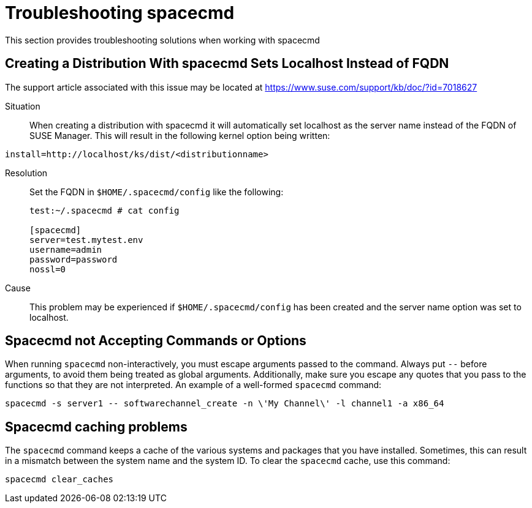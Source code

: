 [[ref-spacecmd-tshooting]]
= Troubleshooting spacecmd

This section provides troubleshooting solutions when working with spacecmd

== Creating a Distribution With spacecmd Sets Localhost Instead of FQDN

The support article associated with this issue may be located at link:https://www.suse.com/support/kb/doc/?id=7018627[]

Situation::
When creating a distribution with spacecmd it will  automatically set localhost as the server name instead of the FQDN of SUSE Manager.
This will result in the following kernel option being written:

[source]
--
install=http://localhost/ks/dist/<distributionname>
--

Resolution::
Set the FQDN in [path]``$HOME/.spacecmd/config``
like the following:
+

[source]
--
test:~/.spacecmd # cat config

[spacecmd]
server=test.mytest.env
username=admin
password=password
nossl=0
--

Cause::
This problem may be experienced if [path]``$HOME/.spacecmd/config``
has been created and the server name option was set to localhost.



== Spacecmd not Accepting Commands or Options


When running [command]``spacecmd`` non-interactively, you must escape arguments passed to the command.
Always put ``--`` before arguments, to avoid them being treated as global arguments.
Additionally, make sure you escape any quotes that you pass to the functions so that they are not interpreted.
An example of a well-formed [command]``spacecmd`` command:

[source]
--
spacecmd -s server1 -- softwarechannel_create -n \'My Channel\' -l channel1 -a x86_64
--



== Spacecmd caching problems


The [command]``spacecmd`` command keeps a cache of the various systems and packages that you have installed.
Sometimes, this can result in a mismatch between the system name and the system ID.
To clear the [command]``spacecmd`` cache, use this command:

[source]
--
spacecmd clear_caches
--
